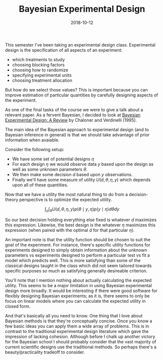 #+OPTIONS: toc:nil num:nil todo:nil
#+LAYOUT: post
#+DATE: 2018-10-12
#+TITLE: Bayesian Experimental Design
#+DESCRIPTION: I discuss the main ideas of Bayesian experimental design.
#+CATEGORIES: statistics
#+FEATURED: false

This semester I've been taking an experimental design class.
Experimental design is the specification of all aspects of an
experiment:

+ which treatments to study
+ choosing blocking factors
+ choosing how to randomize
+ specifying experimental units
+ choosing treatment allocation

But how do we select those values? This is important because you can
improve estimation of particular quantities by carefully designing
aspects of the experiment.

As one of the final tasks of the course we were to give a talk about a
relevant paper. As a fervent Bayesian, I decided to look at [[https://projecteuclid.org/euclid.ss/1177009939][Bayesian
Experimental Design: A Review]] by Chaloner and Verdinelli (1995).

The main idea of the Bayesian approach to experimental design (and to
Bayesian inference in general) is that we should take advantage of
prior information when avaiable.

Consider the following setup:

+ We have some set of potential designs $\eta$
+ For each design $\eta$ we would observe data $y$ based upon the design
  as well as some unknown parameters $\theta$.
+ We then make some decision $d$ based upon $y$ observations.
+ Finally we'll have some measure of utility $U(d, \theta, \eta, y)$ which
  depends upon all of these quantities.

Now that we have a utility the most natural thing to do from a
decision-theory perspective is to optimize the expected utility.

$$ \int_{y} \int_{\theta} U(d, \theta, \eta, y) p(\theta \mid y, \eta) p(y \mid \eta) d\theta dy $$

So our best decision holding everything else fixed is whatever $d$
maximizes this expression. Likewise, the best design is the whatever
$\eta$ maximizes this expression (when paired with the optimal $d$ for
that particular $\eta$).

An important note is that the utility function should be chosen to
suit the goal of the experiment. For instance, there's specific
utility functions for experiments designed to simply obtain
information about the unknown parameters vs experiments designed to
perform a particular test vs fit a model which predicts well. This is
more satisfying than some of the classical designs taught in the class
which did not seem tailored towards specific purposes so much as
satisfying generally desireable criterion.

You'll note that I mention nothing about actually calculating the
expected utility. This seems to be a major limitation in using
Bayesian experimental design more broadly. It would be interesting if
there were good software for flexibly designing Bayesian experiments;
as it is, there seems to only be focus on linear models where you can
calculate the expected utility in closed form.

And that's basically all you need to know. One thing that I love about
Bayesian methods is that they're conceptually concise. Once you know a
few basic ideas you can apply them a wide array of problems. This is
in contrast to the traditional experimental design literature which
gave the impression of lacking cohesion. Although before I chalk up
another victory for the Bayesian school I should probably consider
that the vast majority of current scientific designs use the
traditional methods. So perhaps there's a beauty/practicality
tradeoff to consider.
